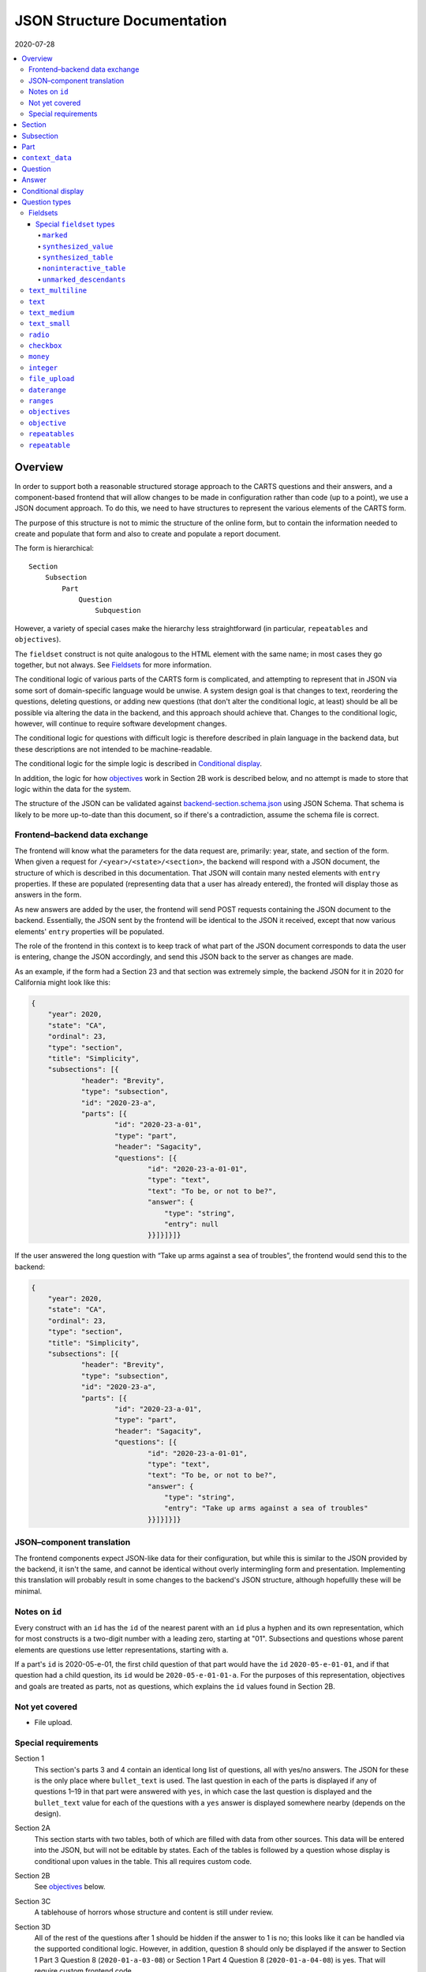 JSON Structure Documentation
============================

2020-07-28

..  contents:: :local: 

Overview
--------
In order to support both a reasonable structured storage approach to the CARTS questions and their answers, and a component-based frontend that will allow changes to be made in configuration rather than code (up to a point), we use a JSON document approach. To do this, we need to have structures to represent the various elements of the CARTS form.

The purpose of this structure is not to mimic the structure of the online form, but to contain the information needed to create and populate that form and also to create and populate a report document.

The form is hierarchical::

    Section
        Subsection
            Part
                Question
                    Subquestion

However, a variety of special cases make the hierarchy less straightforward (in particular, ``repeatables`` and ``objectives``).

The ``fieldset`` construct is not quite analogous to the HTML element with the same name; in most cases they go together, but not always. See `Fieldsets`_ for more information.

The conditional logic of various parts of the CARTS form is complicated, and attempting to represent that in JSON via some sort of domain-specific language would be unwise. A system design goal is that changes to text, reordering the questions, deleting questions, or adding new questions (that don't alter the conditional logic, at least) should be all be possible via altering the data in the backend, and this approach should achieve that. Changes to the conditional logic, however, will continue to require software development changes.

The conditional logic for questions with difficult logic is therefore described in plain language in the backend data, but these descriptions are not intended to be machine-readable.

The conditional logic for the simple logic is described in `Conditional display`_.

In addition, the logic for how `objectives`_ work in Section 2B work is described below, and no attempt is made to store that logic within the data for the system.

The structure of the JSON can be validated against `backend-section.schema.json`_ using JSON Schema. That schema is likely to be more up-to-date than this document, so if there's a contradiction, assume the schema file is correct.

.. _backend-section.schema.json: ./backend-section.schema.json

Frontend–backend data exchange
++++++++++++++++++++++++++++++
The frontend will know what the parameters for the data request are, primarily: year, state, and section of the form. When given a request for ``/<year>/<state>/<section>``, the backend will respond with a JSON document, the structure of which is described in this documentation. That JSON will contain many nested elements with ``entry`` properties. If these are populated (representing data that a user has already entered), the fronted will display those as answers in the form.

As new answers are added by the user, the frontend will send POST requests containing the JSON document to the backend. Essentially, the JSON sent by the frontend will be identical to the JSON it received, except that now various elements' ``entry`` properties will be populated.

The role of the frontend in this context is to keep track of what part of the JSON document corresponds to data the user is entering, change the JSON accordingly, and send this JSON back to the server as changes are made.

As an example, if the form had a Section 23 and that section was extremely simple, the backend JSON for it in 2020 for California might look like this:

.. code:: json

    {
        "year": 2020,
        "state": "CA",
        "ordinal": 23,
        "type": "section",
        "title": "Simplicity",
        "subsections": [{
                "header": "Brevity",
                "type": "subsection",
                "id": "2020-23-a",
                "parts": [{
                        "id": "2020-23-a-01",
                        "type": "part",
                        "header": "Sagacity",
                        "questions": [{
                                "id": "2020-23-a-01-01",
                                "type": "text",
                                "text": "To be, or not to be?",
                                "answer": {
                                    "type": "string",
                                    "entry": null
                                }}]}]}]}

If the user answered the long question with “Take up arms against a sea of troubles”, the frontend would send this to the backend:

.. code:: json

    {
        "year": 2020,
        "state": "CA",
        "ordinal": 23,
        "type": "section",
        "title": "Simplicity",
        "subsections": [{
                "header": "Brevity",
                "type": "subsection",
                "id": "2020-23-a",
                "parts": [{
                        "id": "2020-23-a-01",
                        "type": "part",
                        "header": "Sagacity",
                        "questions": [{
                                "id": "2020-23-a-01-01",
                                "type": "text",
                                "text": "To be, or not to be?",
                                "answer": {
                                    "type": "string",
                                    "entry": "Take up arms against a sea of troubles"
                                }}]}]}]}

JSON–component translation
++++++++++++++++++++++++++
The frontend components expect JSON-like data for their configuration, but while this is similar to the JSON provided by the backend, it isn't the same, and cannot be identical without overly intermingling form and presentation. Implementing this translation will probably result in some changes to the backend's JSON structure, although hopefullly these will be minimal.

Notes on ``id`` 
++++++++++++++++
Every construct with an ``id`` has the ``id`` of the nearest parent with an ``id`` plus a hyphen and its own representation, which for most constructs is a two-digit number with a leading zero, starting at "01". Subsections and questions whose parent elements are questions use letter representations, starting with ``a``.

If a part's ``id`` is 2020-05-e-01, the first child question of that part would have the ``id`` ``2020-05-e-01-01``, and if that question had a child question, its ``id`` would be ``2020-05-e-01-01-a``. For the purposes of this representation, objectives and goals are treated as parts, not as questions, which explains the ``id`` values found in Section 2B.

Not yet covered
+++++++++++++++
+   File upload.

Special requirements
++++++++++++++++++++
Section 1
    This section's parts 3 and 4 contain an identical long list of questions, all with yes/no answers. The JSON for these is the only place where ``bullet_text`` is used. The last question in each of the parts is displayed if any of questions 1–19 in that part were answered with ``yes``, in which case the last question is displayed and the ``bullet_text`` value for each of the questions with a ``yes`` answer is displayed somewhere nearby (depends on the design).
Section 2A
    This section starts with two tables, both of which are filled with data from other sources. This data will be entered into the JSON, but will not be editable by states. Each of the tables is followed by a question whose display is conditional upon values in the table. This all requires custom code.
Section 2B
    See `objectives`_ below.
Section 3C
    A tablehouse of horrors whose structure and content is still under review.
Section 3D
    All of the rest of the questions after 1 should be hidden if the answer to 1 is no; this looks like it can be handled via the supported conditional logic. However, in addition, question 8 should only be displayed if the answer to Section 1 Part 3 Question 8 (``2020-01-a-03-08``) or Section 1 Part 4 Question 8 (``2020-01-a-04-08``) is yes. That will require custom frontend code.
Section 3E
    This only applies to a specific subset of states, and should be skipped or shown based on information about states that will have to be handled with custom code.

    In addition, questions 12–17 have their answers compiled into a table for display, interaction that will be handled entirely in custom code.
Section 3I
    The HSI Programs here are repeatables, similar to goals in Section 2B.

Section
-------
The top-level construct is a section. Sections have the following properties:

``year``
    Four-digit integer.

    Corresponds to the year that the report is covering. For example, the annual report that states can submit at the start of October 2020, covering fiscal year 2019–2020, would be ``2020``.
``id``
    String.

    ``year``-``section``
``state``
    Two-digit string.

    The state submitting the report.

    Despite the name, this covers the District of Columbia, and would also cover any future non-state regions that might be added to the system.
``valid``
    Boolean.
    
    This status is determined by the backend. Note that incomplete submissions, while invalid, will still be accepted as input by the API. This status is primarily informational and doesn't indicate that the sytem will refuse to accept or certify the section.
``ordinal``
    Integer.
    
    Section 1 has ordinal ``1``, etc.
``type``
    String.

    At this time it is assumed that this will always be ``section``, but this is currently being included as a hedge.
``title``
    String.
    
    The title for the section, for example “Program Fees and Policy Changes”.
``subsections``
    Array of ``subsection`` constructs.
``description`` (optional)
    String.

    Additional text that should be presented at the beginning of the section.
``comment`` (optional)
    String.

    Comment directed at developer or admin users.

Subsection
----------
Some sections have subsections, some only have parts, but the structure expects an intervening subsection even if it is singular.

Subsections are contained by sections.

Subsections, like subquestions, are represented by letters rather than numbers.

``type``
    String

    Presumably always ``subsection``.
``ordinal``
    Integer.
``id``
    String

    ``year``-``section``-``subsection``

    For example, Section 1 only has one subsection, and so the user shouldn't see references to any subsections for it, and its ``id`` would be ``2020-01-a``.

    Section 2 has subsections, for example Section 2b would have an ``id`` of ``2020-02-b``
``parts``
    Array of ``part`` constructs.
``description`` (optional)
    String.

    Additional text that should be presented at the beginning of the subsection.
``comment`` (optional)
    String.

    Comment directed at developer or admin users.

Part
----
Some sections/subsections are divided into parts. If there are no parts, the entire content is considered to be in one part.

Parts are contained by subsections.

``id``
    String.

    ``year``-``section``-``subsection``-``ordinal``.

    Examples:
        :Section 1 Part 1 for 2020: ``2020-01-a-01``
        :Section 2b Part 1 for 2020: ``2020-02-b-01``
``type``
    String.

    Presumably always ``part``.
``questions``
    Array of ``question`` constructs.
``description`` (optional)
    String.

    Additional text that should be presented at the beginning of the part.
``context_data``
    Object.

    Contains information about whether or not to show the construct, and under what circumstances, as well as some other display hinting. See below.
``comment`` (optional)
    String.

    Comment directed at developer or admin users.

``context_data``
----------------
A property that contains data about whether and/or how the segment should be displayed.

``bullet_text`` (optional)
    String.

    Summary text for an answer to be displayed in list form; only applied to Section 1.
``display_prior_year_data`` (optional)
    Boolean.

    Present and ``true`` if the UI is supposed to display data from the prior year as an aid to data entry.
``enable_copying_prior_year_data`` (optional)
    Boolean.

    Present and ``true`` if the UI is supposed to help the user copy over data from the prior year.
``conditional_display`` (optional)
    Extremely limited logic mini-schema to control display of questions. See `Conditional display`_ below.
``interactive_conditional`` (optional)
    String.

    Plain-language description of how the logic for displaying the question in the entry form is supposed to work.

    Should only be used if the logic is too convoluted for ``conditional_display`` to handle.
``noninteractive_conditional`` (optional)
    String.

    Plain-language description of how the logic for displaying the question in the review output is supposed to work.

    Should only be used if the logic is too convoluted for ``conditional_display`` to handle.
``show_if_state_program_type_in`` (optional)
    Array of program categories.

    The only valid values here are:
    
    +   ``medicaid_exp_chip``
    +   ``separate_chip``
    +   ``combo``

    The part is only displayed if the state program is one of the listed categories. Otherwise, the content of ``skip_text`` is displayed. Listing all three values in the array is equivalent to omitting the property (that is, the part will be shown in all cases).
``skip_text`` (optional)
    String.

    The text to be displayed for a state if the state's program is not listed in ``show_if_state_program_type_in``.

Question
-------------------------------------
The construct that will contain user-submitted data, as well as presentation information.

Questions can contain other questions, so questions have either questions or parts as containing constructs.


``id``
    String.

    ``year``-``section``-``subsection``-``part``-``question-and-descendants``.

    For example, Section 1 Subsection 1 Part 1 Question 1 for 2020 has the id ``2020-01-a-01-01``, Section 1 Subsection 1 Part 1 Question 1a for 2020 has the id ``2020-01-a-01-01-a``.
``type``
    String.

    The kind of question construct. The various types are described in the `Question Types`_ section. 
``label``
    String.

    The text of the question.
``hint`` (optional)
    String.

    Hint text for the question.
``comment`` (optional)
    String.

    Comment directed at developer or admin users.
``answer`` (optional)
    An ``answer`` construct. Most but not all question types have this property.
``questions`` (optional)
    Array of ``question`` constructs.

    These are sub-questions.

Answer
------
The construct that contains technical details about how the question should be answered, and the value of any data that users have entered.

Answers are contained by questions, which in this case is a technical description and not a koan.

``entry``
    The user-entered data responding to the question.
``comment`` (optional)
    String.

    Comment directed at developer or admin users.
``default_entry`` (optional)
    String.

    In rare cases we want to prepopulate the value of the user's answer. This is not the same as a hint, as this value will be sent to the database as if it had been entered by the user. We think we want this field to allow us to distinguish between sections that have been accessed by the user and those that haven't, but it's possible that this property is unnecessary.

Conditional display
-------------------
This is about per-question display, and not about the per-part display related to whether a state's program is separate CHIP, Medicaid expansion CHIP, or combo; see ``show_if_state_program_type_in`` in `Part`_ for that functionality.

The default for all questions, in both interactive and noninteractive views, is for them to be displayed unless a specific condition applies. The specific condition is the value of the ``entry`` property for a question, and this functionality supports only checking for whether that value matches any of the values in a supplied list.

``type``
    String.

    Always ``conditional_display``.
``comment``
    Plain-language description of the logic. For example:
        
        Interactive: Hide if 2020-01-a-01-01 is no or unanswered; noninteractive: hide if that's no.
``skip_text`` (optional)
    String.

    The text that should appear instead of the question if the conditional logic indicates the question itself should not be displayed. If blank or absent, indicates that no such text should appear.
``hide_if``
    This construct describes the conditions under which the question should be hidden from view. It has two properties, ``target`` and ``values``, and the frontend will evaluate the current value of the JSON element specified by ``target`` and hide it from view if that value is in the array of values specified for the current view type (``interactive`` or ``noninteractive``).

    No other forms of logic are supported by the construct, and must be described using the ``interactive_conditional`` and ``noninteractive_conditional`` properties and then implemented manually on the frontend.o

    ``target``
        String.

        This is a `JSON Path`_ expression that points to the location in the JSON to find the value to be evaluated. Normally this will be the value of an ``entry`` property. The vast majority of these will refer to ``id`` values. For example, to find the value of ``entry`` for a question with the ``id`` of ``2020-01-a-01-01``, the expression would be ``$..*[?(@.id=='2020-01-a-01-01')].answer.entry``. The assumption is that changing these values will almost always be a question of simply changing the ``id`` and leaving the rest of the expression unchanged.
    ``values``
        This object has two properties, ``interactive`` and ``noninteractive``, both of which are an array of values. The values should be integers, strings, or ``null``, where ``null`` represents the absence of an answer.

Section 1 has the question “Does your program charge an enrollment fee?”, with the sub-question “How much is your enrollment fee?”. In the interactive view, the sub-question should only be displayed if the user has answered ``yes`` to the parent question, and hidden in the other cases.

The ``id`` for the first question is ``2020-01-a-01-01``, and it allows for answers only of ``yes``, ``no``, and ``null``:

..  code:: json

        "id": "2020-01-a-01-01",
        "text": "Does your program charge an enrollment fee?",
        "type": "radio",
        "answer": {
            "options": {
                "Yes": "yes",
                "No": "no"
            },
            "entry": null
        }

To express the logic described above, the sub-question has this ``conditional_display``:
    
..  code:: json

    "conditional_display": {
        "type": "conditional_display",
        "comment": "Interactive: Hide if 2020-01-a-01-01 is no or unanswered; noninteractive: hide if that's no.",
        "hide_if": {
            "target": "$..*[?(@.id=='2020-01-a-01-01')].answer.entry",
            "values": {
                "interactive": [null, "no"],
                "noninteractive": ["no"]
            }
        }
    }

.. _JSON Path: https://goessner.net/articles/JsonPath/

Question types
--------------
This section describes the characteristics and properties (in addition to those described in the Answer section) of answer constructs of a given question type that are specific to that type of question.

Fieldsets
+++++++++
Fieldsets serve two basic functions as constructs in the JSON:
    +   As containers for multiple questions, with text that applies to all the questions in the fieldset rather than to particular questions.
    +   As ways of handling special cases, normally one that involve grouping questions together or presenting data in ways other than the typical question-answer approach.


Fieldsets are not meant to alter the hierarchy of the document. For example, the following questions are all at the same level::

    Question 1
    Question 2
    Question 3
    Question 4

If the middle two questions were inside a fieldset, they are still at the same level, and do not switch to using letters::

    Question 1
    Fieldset
        Question 2
        Question 3
    Question 4

Fieldsets do not have ``id`` properties, and the questions within them increment their ``id`` properties as if the fieldset container were not present.

``fieldset_type`` (optional)
    String.

    Some fieldsets display synthetic values for the benefit of the user that are not sent to the backend and which are derived from the answers to the questions within the fieldset. One example might be ``sum``, and another is ``percentage`` (in the latter case, the percentage is the first value divided by the second value times 100).
``fieldset_info`` (options)
    Object.

    Some fieldset types require additional info, which is stored here. Other than having to be in an object, the structure of this value is not constrained.
``show_if_state_program_type_in`` (optional)
    Array of program categories.

    The only valid values here are:
    
    +   ``medicaid_exp_chip``
    +   ``separate_chip``
    +   ``combo``

    The fieldset is only displayed if the state program is one of the listed categories. Otherwise, the content of ``skip_text`` is displayed. Listing all three values in the array is equivalent to omitting the property (that is, the part will be shown in all cases).

Special ``fieldset`` types
**************************
Special ``fieldset`` types that don't necessarily contain questions. They must still have a ``questions`` field because these uses are outliers and it makes more sense to require the field for the vast majority of uses that do contain questions.

``marked``
##########
Thanks to Section 3C, we need a ``fieldset`` type that *does* have an ``id`` property, and *does* act as if it were a real question and thus the questions it contains are marked as subquestions. So that's what this is for. Essentially, it's a ``question`` that can't actually accept answers; all the other parts of a question component except the actual input element.

Other ``fieldset`` instances nested below it do not inherit its ``marked`` nature.

``synthesized_value``
#####################
Get values from elsewhere, defined in the ``targets`` property, perform some action(s) upon them, defined in the ``actions`` property, and display the result.

Both ``targets`` and ``actions`` expect arrays.

For convenience, there is also a ``contents`` property that can be used instead of the above if all that's desired is to display a literal value. This property isn't too useful on its own (because you could just put the literal value into the ``label`` property of a fieldset), but becomes useful with ``synthesized_table``, which expects objects of the same shape.

The value of the ``contents`` property can be a string, integer, or float.

Supported actions are:

``identity``
    Return the value unchanged, except that it's now in an array.
``sum``
    Add all of the values and return the result. This probably implies casting them to number types first.
``percentage``
    Divide the contents of the first target by the contents of the second target, multiply by 100. This probably implies casting them to number types first. The default is to round to two decimal places, but if a ``precision`` property is also present, its integer value will be used to determing how many digits of precision are required (``0`` would mean round to the nearest integer, ``2`` would mean round to the second decimal place, etc.),


The property is called ``actions``, but hopefully we'll only ever need to have one action listed, and thus won't have to define what happens in what order if there are multiple values.

If ``actions`` is empty, we should assume that this is equivalent to having a value of ``["identity"]``.

Example of ``sum``:

..  code:: json

    {
      "type": "fieldset",
      "questions": [
        {
          "id": "2020-02-b-01-01-01-01",
          "label": "How many fables were you told?",
          "type": "integer",
          "answer": { "entry": null }
        },
        {
          "id": "2020-02-b-01-01-01-02",
          "label": "How many fairy tales were you told?",
          "type": "integer",
          "answer": { "entry": null }
        }
      ]
    },
    {
      "type": "fieldset",
      "fieldset_type": "synthesized_value",
      "label": "Total number of loosely-defined tales of the fantastical",
      "fieldset_info": {
        "targets": [
          "$..*[?(@.id=='2020-02-b-01-01-01-01')].answer.entry",
          "$..*[?(@.id=='2020-02-b-01-01-01-02')].answer.entry"
        ],
        "actions": ["sum"]
      }
    }


The above would display the two questions, and below them a label followed by the sum of the two answers.

Example of ``percentage``:

..  code:: json

    {
      "type": "fieldset",
      "questions": [
        {
          "id": "2020-02-b-01-01-01-01",
          "label": "How many fables were you told?",
          "type": "integer",
          "answer": { "entry": null }
        },
        {
          "id": "2020-02-b-01-01-01-02",
          "label": "How many stories were you told?",
          "type": "integer",
          "answer": { "entry": null }
        }
      ]
    },
    {
      "type": "fieldset",
      "fieldset_type": "synthesized_value",
      "label": "Total number of loosely-defined tales of the fantastical",
      "fieldset_info": {
        "targets": [
          "$..*[?(@.id=='2020-02-b-01-01-01-01')].answer.entry",
          "$..*[?(@.id=='2020-02-b-01-01-01-02')].answer.entry"
        ],
        "actions": ["percentage"],
        "precision": 0

      }
    }


The above would display the two questions, and below them a label followed by a percentage (100 × the number of fables divided by the number of stories). Because ``precision: 0`` is present, the number would be rounded to the nearest integer.

Example of ``identity``:

..  code:: json

    {
      "type": "fieldset",
      "fieldset_type": "synthesized_value",
      "label": "Your answer to Section 1A, Part 23, Question 147",
      "fieldset_info": {
        "targets": [
          "$..*[?(@.id=='2020-01-a-23-147')].answer.entry",
        ],
        "actions": ["identity"]
      },
    },
    {
      "type": "fieldset",
      "questions": [
        {
          "id": "2020-02-b-01-01-01-01",
          "label": "Attempt to justify your above answer to Section 1A, Part 23, Question 147",
          "type": "integer",
          "answer": { "entry": null }
        }
      ]
    }

The above would display a question accompanied by the user's answer to the indicated question from another section.

Example of using ``contents``:

..  code:: json

    {
      "type": "fieldset",
      "fieldset_type": "synthesized_value",
      "label": "The temperature in Fahrenheit at 01:00 in St. Petersburg on Valentine's Day, 1998",
      "fieldset_info": {
        "contents": 12.2,
      },
    }

The above would display ``The temperature in Fahrenheit at 01:00 in St. Petersburg on Valentine's Day, 1998`` and ``12.2``.

``synthesized_table``
########################
This displays a table constructed out of values either provided by or indicated in the ``fieldset_info`` property.

The ``fieldset_info`` property contains two fields, ``headers`` and ``rows``.

``headers`` is an array containing the values for the header row of the table. 

``rows`` is a two-dimensional array; each item is an array containing the values for that row of the table.

Values for those arrays are objects with the same shape as those for ``synthesized_value``, that is, with either a ``contents`` property or both ``targets`` and ``actions`` properties.


An example:

..  code:: json

    {
      "type": "text",
      "id": "2020-01-a-01",
      "answer": {
        "entry": "I'm over here"
      }
    },
    {
      "type": "text",
      "id": "2020-01-a-02",
      "answer": {
        "entry": "And I'm over here"
      }
    },
    {
      "type": "fieldset",
      "fieldset_type": "synthesized_table",
      "fieldset_info": {
        "headers": [{"contents": "Contents"}, {"contents": "Targets"}],
        "rows": [
          [
            {"contents": "From the server"},
            {"targets": ["$..*[?(@.id=='2020-01-a-01')].answer.entry"], "actions": ["identity"]}
          ],
          [
            {"contents": "Also from the server"},
            {"targets": ["$..*[?(@.id=='2020-01-a-02')].answer.entry"]}
          ],
        ]
      },
      "questions": []
    }

This would produce something like:

    ====================  =================
    Contents              Targets
    ====================  =================
    From the server       I'm over here
    Also from the server  And I'm over here
    ====================  =================

I omitted the ``actions`` property from the second row because ``["identity"]`` is its default value.

This is an example of using both ``identity`` and ``sum`` in a table:

..  code:: json

    {
      "type": "fieldset",
      "questions": [
        {
          "id": "2020-02-b-01-01-01-01",
          "label": "How many fables were you told?",
          "type": "integer",
          "answer": { "entry": null }
        },
        {
          "id": "2020-02-b-01-01-01-02",
          "label": "How many fairy tales were you told?",
          "type": "integer",
          "answer": { "entry": null }
        }
      ]
    },
    {
      "type": "fieldset",
      "fieldset_type": "synthesized_table",
      "label": "Fantastical narratives data summary",
      "fieldset_info": {
        "headers": [
          {"contents": "Fables"},
          {"contents": "Fairy tales"},
          {"contents": "Total number of loosely-defined tales of the fantastical"},
        ],
        "rows": [
          {"targets": ["$..*[?(@.id=='2020-02-b-01-01-01-01')].answer.entry"]},
          {"targets": ["$..*[?(@.id=='2020-02-b-01-01-01-02')].answer.entry"]},
          {
            "targets": [
              "$..*[?(@.id=='2020-02-b-01-01-01-01')].answer.entry",
              "$..*[?(@.id=='2020-02-b-01-01-01-02')].answer.entry",
            ],
            "actions": ["sum"]
          }
        ]
      }
    }

I omitted the ``actions`` property for brevity where it would have been the default value.

Assuming the answers to the two questions were ``2`` and ``3``, the above would produce something like:

    ..  table:: Fantastical narratives data summary

        ======  ===========  ========================================================
        Fables  Fairy tales  Total number of loosely-defined tales of the fantastical
        ======  ===========  ========================================================
             2            3                                                         5
        ======  ===========  ========================================================


``noninteractive_table``
########################
This displays a non-interactive table out of values provided.

This is essentially a simplification of ``synthesized_table`` where there are no values dependent on form elements and so the contents can be passed to the array as primitives rather than being in the ``contents`` property of an object.

The ``fieldset_info`` property contains two fields, ``headers`` and ``rows``.

``headers`` is an array containing the values for the header row of the table. 

``rows`` is a two-dimensional array; each item is an array containing the values for that row of the table.

Values for those arrays can be strings, integers, or floats.

An example:

..  code:: json

    {
      "type": "fieldset",
      "fieldset_type": "noninteractive_table",
      "fieldset_info": {
        "headers": ["Ones", "Twos", "Threes", "Fours"],
        "rows": [
          [1, 2, 3, 4],
          [11, 22, 33, 44],
          ["1 1 1", "2 2 2", "3 3 3", "4 4 4"],
          [1111, 2222, 3333, 5555]
        ]
      },
      "questions": [
        {
          "id": "2020-02-a-01",
          "label": "How does this table make you feel?",
          "type": "text_multiline",
          "answer": {"entry": null}
        }
      ]
    }

This would produce something like:

    =====  =====  ======  =====
    Ones   Twos   Threes  Fours
    =====  =====  ======  =====
    1      2      3       4
    11     22     33      44
    1 1 1  2 2 2  3 3 3   4 4 4
    1111   2222   3333    5555
    =====  =====  ======  =====

    How does this table make you feel?

``unmarked_descendants``
########################

This fieldset contains questions that aren't really being collected and are purely ways of letting users indicate that they do not have the ability to answer certain questions—for example, in the infamous Section 3C, Part 4 has a checkbox that lets the user indicate whether or not they only have totals for the following questions, or whether they have breakdowns\ [#]_. Since the following answers will make clear what data they have available, the state of the checkbox isn't really part of the collected data. It'll still be recorded, but will be marked as distinct.

The main implications of this are that questions in an ``unmarked_descendants`` fieldset (or any questions that are descendants of an ``unmarked_descendants`` fieldset) do not have list markers, and their ids do not follow the structure of other ids.

The values for the ``id`` properties of the questions that are descendants of an ``unmarked_descendants`` fieldset should be the same as the question immediately preceding them, but with ``-unmarked_descendants`` appended. For example, in Section 3C Part 4, the aforementioned checkbox comes right after question ``2020-03-c-04-01``. I would therefore give its ``id`` property a value of ``2020-03-c-04-01-unmarked_descendants``. If there were multiple ``unmarked_descendants`` questions for some reason, I would increment them as if they were real questions—but ``-unmarked_descendants`` would still need to be appended to their ``id`` values.

.. [#]  Data broken down into age cohorts, not the other kind of breakdown associated with exposure to that section.

``text_multiline``
++++++++++++++++++
A long string. As this will probably be represented by the ``TEXT`` type in Postgres, its max length should be longer than anything we will realistically encounter. Its ``entry`` value should be represented as a string. It has optional properties:

``max_length``
    Integer.

    The maximum length of the string. Note that the backend may reject submissions with answers longer than this limit, rather than simply marking them as invalid and accepting the input.

    If absent or set to 0, no limit will be enforced.
``min_length``
    Integer.

    The minimum length of the string. The backend will accept submissions with answers shorter than this limit and may mark them as invalid.

    If absent or set to 0, no minimum will be enforced.

``text``
+++++++++++++++++++++++++
A text entry field that doesn't need multiple lines.

``text_medium``
+++++++++++++++++++++++++
A small-ish text entry field.

``text_small``
+++++++++++++++++++++++++
A small text entry field.

``radio``
+++++++++
A set of choices, only one of which can be chosen. Its ``entry`` value should be represented as a string.

``options``
    Dictionary.

    A set of key-value pairs where the key is the user-facing label and the value is the data representation.

    For example, a yes/no radio question would have this as its ``options``: ``{"Yes": "yes", "No": "no"}``.

``checkbox``
++++++++++++
A set of choices, multiples of which can be chosen. Its ``entry`` value should be represented as an array of strings, where those strings are values from the ``options`` property.

``options``
    Dictionary.

    A set of key-value pairs where the key is the user-facing label and the value is the data representation.

    For example, a checkbox asking which characteristics of ideas apply would have this ``options`` property::

        {
            "Colorless": "colorless",
            "Green": "green",
            "Sleeping": "sleeping"
        }

``money``
+++++++++
A short string that can represent an integer or a float. Constrained to two decimal places.

``integer``
+++++++++++
An integer.

``file_upload``
+++++++++++++++
Not yet implemented.

``daterange``
+++++++++++++
``labels``
    Array of two strings.

    The labels for the start and end of the range.

The ``entry`` value should be sent to the server as an array of two strings, with each of those strings being an ISO 8601 date. For example, no matter how the dates are represented or entered on the frontend, the range from the Fourth of July 2014 and September 23rd 2014 should be sent to the backend as ``["2014-07-04", "2014-09-23"]``.

``ranges``
++++++++++
A number of ranges. Its ``entry`` value should be represented as a three-dimensional array of strings, broadly equivalent to tables, table rows, and table cells.

Possibly the most complex construct in terms of implementation; objectives and goals are probably the most complex in terms of representation.

``header`` (optional)
    String.

    Brief text about the range, supplemental to the question text and the range categories.
``range_categories``
    Array of arrays of strings. Each inner array of strings represents the start and end of a range.
``range_types``
    Array of strings, corresponding to the range categories. The strings are the kind of value that will be accepted as valid for that range.
``entry_min``
    Integer.

    The minimum number of “rows” that will be regarded as a valid answer. If absent or set to 0, submitting no rows will be allowed as valid.
``entry_max``
    Integer.

    The maximum number of “rows” that will be regarded as a valid answer. If absent or set to 0, there will be no row limit.

For example, we want to ask about the state program's tier levels are if their fees are tiered by Federal Poverty Level; we want an answer similar to:

    | “21%–40% FPL: $30–$50”
    | “41%–60% FPL: $60–$80”

At least one row is required, but there is no limit to the number of rows a user can enter.

The ``answer`` construct would be:
    
    ..  code:: javascript

        {
            "range_categories": [["FPL starts at", "FPL ends at"], ["Premium fee starts at", "Premium fee ends at"]],
            "range_types": ["percentage", "money"],
            "entry_min": 1
            "entry_max": 0
        }

If the user entered data stating that answer was the same as our example, i.e. equivalent to the two rows “21%–40% FPL: $30–$50” and “41%–60% FPL: $60–$80”, the ``answer`` construct with a populated ``entry`` property would be:
    
    ..  code:: javascript

        {
            "range_categories": [["FPL starts at", "FPL ends at"], ["Premium fee starts at", "Premium fee ends at"]],
            "range_types": ["percentage", "money"],
            "entry_min": 1
            "entry_max": 0
            "entry": [
                [["21", "40"], ["30", "50"]],
                [["41", "60"], ["60", "80"]],
            ]
        }

``objectives``
++++++++++++++
A particular construct specific to Section 2B. They contain repeatables, a construct specific to Section 2B and Section 3I.

Essentially, repeatables are a set of questions that can be repeated a number of times. Each objective may have any number of goals, and goals are addressed by a specific set of questions, so whenever a new goal is created, a new copy of that set of questions is added to the form. HSI programs, from Section 3I, are similar in that any number of them can be entered by the user, and the questions for each one are identical (HSI programs don't have a container construct similar to ``objective``.)

Objectives are handled as different types because they, unlike the others, can themselves contain other repeatables.

The ``objective`` and ``repeatable`` answer types are broadly equivalent to ``part`` constructs, except that the user enters an arbitrary number of them.

Allowing users to enter an arbitary number of objectives and an arbitrary number of goals per objective does not lend itself to a simple schema, at least not one we've found so far; in our defense we can only say that we think the implementation of the following will not be as bad as its description.

The first objective in an array of objectives has an answer—the description of the objective—set in the database, and that answer cannot be updated by the user. Subsequent objectives have user-editable descriptions.

Questions of the type ``objectives`` have a ``questions`` property, and the immediate children in that array must be questions of type ``objective``.

Questions of the type ``objective`` have a ``questions`` property, and the immediate children in that array must be a question of the type ``text_multiline`` (for the description) and question of the type ``repeatables``.

Questions of the type ``repeatables`` have a ``questions`` property, and the immediate children in that array must be questions of the type ``repeatable``.

Questions of the type ``repeatable`` have a ``questions`` property, and these questions aren't constrained in terms of their types.

The term “goal” below means a ``repeatable`` construct that's being used to represent a goal that is part of an objective's set of goals. HSI programs in Section 2B are handled similarly, except that there's only one level of repeatable there so it's simpler.

The frontend must allow users to create new objectives, and to create new goals in a given objective. A newly-created objective is created with one goal.

The API JSON representation of the first goal in the first objective is the template for any further goals, and the API JSON representation of the first objective is the template for any further objectives.

There must be at least one of these in their arrays at any time: the ``objectives`` property must contain at least one ``objective``, and the ``repeatables`` property must contain at least one ``repeatable``.

The first ``objective`` is a special case in that its first question isn't displayed; its displayed content begins with its first goal. That first question has ``answer.readonly`` and ``answer.default_entry`` properties set. Removing these is part of creating the structure for a new objective.

When creating new goals and/or objectives, the frontend must

+   Copy the last item in the corresponding array of objectives or goals.
+   Set all ``entry`` properties at all levels of the new construct to be empty.
+   For new objectives:
    +   Delete all but the first goal in the new construct.
    +   For the first question, in addition to setting ``answer.entry`` to ``null``, delete the ``answer.readonly`` and ``answer.default_entry`` properties.

+   Set the ``id`` properties at all levels of the new construct to the appropriate values.

    For example, the first ``objectives`` question in Section 2B has an ``id`` of ``2020-02-b-01-01`` (year, section, subsection, part, question).
    
    The lone (initial) direct child in its ``questions`` property has a type of ``objective``, and an ``id`` of ``2020-02-b-01-01-01`` (year, section, subsection, part, question, objective).

    The first direct child of the ``questions`` property of that ``objective`` question has a type of ``text_multiline``, and an ``id`` of ``2020-02-b-01-01-01-01`` (year, section, subsection, part, question, objective, question).

    The second direct child of the ``questions`` property of that ``objective`` question has a type of ``repeatables``, and an ``id`` of ``2020-02-b-01-01-01-02`` (year, section, subsection, part, question, objective, question).

    The lone (initial) direct child of the ``questions`` property of that ``repeatables`` question has a type of ``repeatable``, and an ``id`` of ``2020-02-b-01-01-01-02-01`` (year, section, subsection, part, question, objective, question, goal).

    The first direct child of the ``questions`` property of that ``repeatable`` question can have any type (other than ``objectives``, ``objective``, ``repeatables``, or ``repeatable``, you monster), and an ``id`` of ``2020-02-b-01-01-01-02-01-01`` (year, section, subsection, part, question, objective, question, goal, question).

    While this sounds appalling, in practice for a new goal the frontend just has to copy the previous goal and increment the ``id`` properties accordingly. So with the above example, the first goal of the first objective has the ``id`` ``2020-02-b-01-01-01-02-01``, so the frontend would replace that string in every ``id`` field in the new goal (which would be the second goal) with ``2020-02-b-01-01-01-02-02``.

    For a new objective, a similar approach applies: the first objective in the above example has the ``id`` ``2020-02-b-01-01-01``, so the frontend would copy it and its children, including its first goal, and then in all child ``id`` properties replace the string ``2020-02-b-01-01-01`` with the string ``2020-02-b-01-01-02`` (because this would be the second objective).

+   Append the new construct to the end of the appropriate array.

This is one approach to the above process for adding a new objective (it assumes that the structure for Section 2 has already been parsed from JSON and is avaliable as ``sectionTwo``):

..  code:: javascript

    const jp = require('jsonpath');

    /* Get objective by referring to id of objectives item and then getting the last thing in that
    item's questions array: */
    const lastObjective = jp.query(sectionTwo, "$..*[?(@.id=='2020-02-b-01-01')].questions[-1:]");

    const priorId = lastObjective[0].id; // "2020-02-b-01-01-01"
    let deconstructedId = priorId.split("-");
    const last = (1 + parseInt(deconstructedId.pop(), 10)).toString().padStart(2, '0');
    deconstructedId.push(last);
    const newId = deconstructedId.join("-"); // "2020-02-b-01-01-02"

    // Convert it to string for two reasons.
    // First reason: to ensure we're doing a deep copy, not a shallow copy.
    const stringifiedFirstObjective = JSON.stringify(lastObjective);
    // Second reason: replace all references to the prior ID with the new ID
    const stringifiedNewObjective = stringifiedFirstObjective.split(priorId).join(newId);

    let newObjective = JSON.parse(stringifiedNewObjective);

    // Remove the default_entry and readonly keys:
    delete newObjective[0].questions[0].answer.readonly;
    delete newObjective[0].questions[0].answer.default_entry;

    // Set all answer.entry values to null:
    jp.apply(newObjective, "$..*[?(@.answer.entry)].answer.entry", function (value) {
        return null;
    });

    // Add the new objective to the questions property array for the objectives item:
    jp.apply(sectionTwo, "$..*[?(@.id=='2020-02-b-01-01')].questions", function (value) {
        return value.concat(newObjective);
    });

``objective``
+++++++++++++
A child construct of the ``objectives`` construct. This should have two values in its ``questions`` property, one of the type ``text_multiline`` for the description of the objective, and one of the type ``repeatables`` to contain the goals for the objective.

``repeatables``
+++++++++++++++
A child construct of the ``objective`` construct or the ``part`` construct. This should have at least one value in its ``questions`` property, and all of the values in its ``questions`` property should be of the type ``repeatable``.

``repeatable``
++++++++++++++
A child construct of the ``repeatables`` construct. This can have questions of any type in its ``questions`` property, but as suggested above, if you attempt to put questions of the types ``objectives``, ``repeatables``, or ``repeatable`` here we won't be happy and suspect you won't be either.
